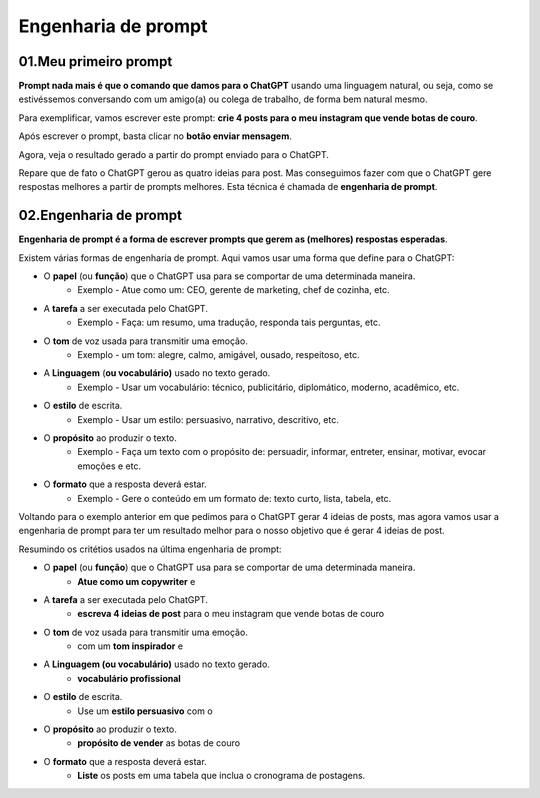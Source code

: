 ********************
Engenharia de prompt
********************

01.Meu primeiro prompt
======================

**Prompt nada mais é que o comando que damos para o ChatGPT** usando uma linguagem natural, ou seja, como se estivéssemos conversando com um amigo(a) ou colega de trabalho, de forma bem natural mesmo.

Para exemplificar, vamos escrever este prompt: **crie 4 posts para o meu instagram que vende botas de couro**.

Após escrever o prompt, basta clicar no **botão enviar mensagem**.

.. image:: chatgpt_meu_primeiro_prompt.jpg
   :align: center
   :width: 550

Agora, veja o resultado gerado a partir do prompt enviado para o ChatGPT.

.. image:: chatgpt_meu_primeiro_prompt_resultado.jpg
   :align: center
   :width: 550

Repare que de fato o ChatGPT gerou as quatro ideias para post. Mas conseguimos fazer com que o ChatGPT gere respostas melhores a partir de prompts melhores. Esta técnica é chamada de **engenharia de prompt**.

02.Engenharia de prompt
=======================

**Engenharia de prompt é a forma de escrever prompts que gerem as (melhores) respostas esperadas**.

Existem várias formas de engenharia de prompt. Aqui vamos usar uma forma que define para o ChatGPT: 

- O **papel** (ou **função**) que o ChatGPT usa para se comportar de uma determinada maneira.
   - Exemplo -  Atue como um: CEO, gerente de marketing, chef de cozinha, etc.
- A **tarefa** a ser executada pelo ChatGPT.
   - Exemplo -  Faça: um resumo, uma tradução, responda tais perguntas, etc.
- O **tom** de voz usada para transmitir uma emoção.
   - Exemplo - um tom: alegre, calmo, amigável, ousado, respeitoso, etc.
- A **Linguagem** (**ou vocabulário)** usado no texto gerado.
   - Exemplo - Usar um vocabulário: técnico, publicitário, diplomático, moderno, acadêmico, etc.
- O **estilo** de escrita.
   - Exemplo - Usar um estilo: persuasivo, narrativo, descritivo, etc.
- O **propósito** ao produzir o texto.
   - Exemplo - Faça um texto com o propósito de: persuadir, informar, entreter, ensinar, motivar, evocar emoções e etc.
- O **formato** que a resposta deverá estar.
   - Exemplo - Gere o conteúdo em um formato de: texto curto, lista, tabela, etc.

Voltando para o exemplo anterior em que pedimos para o ChatGPT gerar 4 ideias de posts, mas agora vamos usar a engenharia de prompt para ter um resultado melhor para o nosso objetivo que é gerar 4 ideias de post.

.. image:: chatgpt_engenharia_de_prompt.jpg
   :align: center
   :width: 550

Resumindo os critétios usados na última engenharia de prompt:

- O **papel** (ou **função**) que o ChatGPT usa para se comportar de uma determinada maneira.
   - **Atue como um copywriter** e
- A **tarefa** a ser executada pelo ChatGPT.
   - **escreva 4 ideias de post** para o meu instagram que vende botas de couro
- O **tom** de voz usada para transmitir uma emoção.
   - com um **tom inspirador** e
- A **Linguagem (ou vocabulário)** usado no texto gerado.
   - **vocabulário profissional**
- O **estilo** de escrita.
   - Use um **estilo persuasivo** com o 
- O **propósito** ao produzir o texto.
   - **propósito de vender** as botas de couro
- O **formato** que a resposta deverá estar.
   - **Liste** os posts em uma tabela que inclua o cronograma de postagens.
